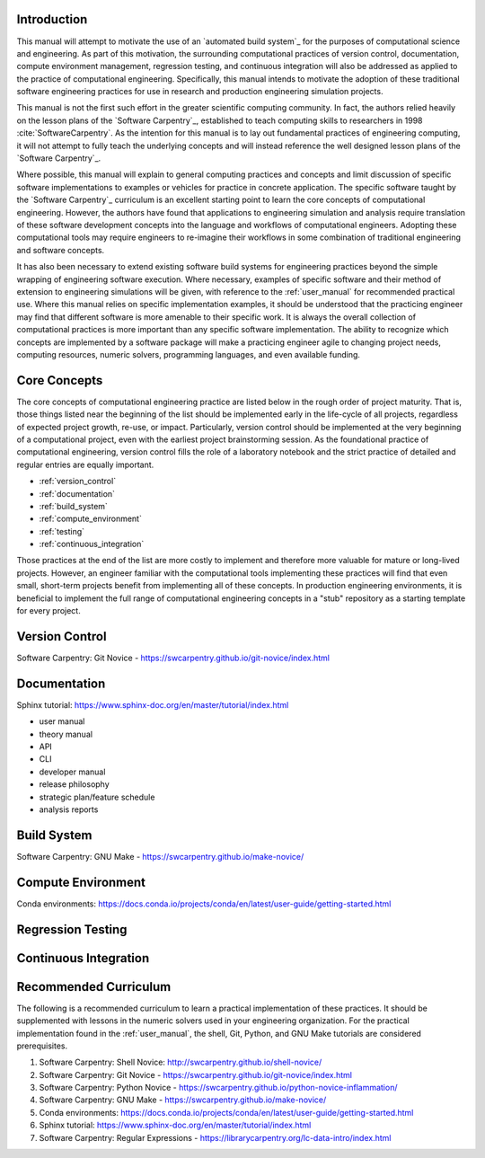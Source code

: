 .. _computational_tools:

************
Introduction
************

This manual will attempt to motivate the use of an `automated build system`_ for the purposes of computational science
and engineering. As part of this motivation, the surrounding computational practices of version control, documentation,
compute environment management, regression testing, and continuous integration will also be addressed as applied to the
practice of computational engineering. Specifically, this manual intends to motivate the adoption of these traditional
software engineering practices for use in research and production engineering simulation projects.

This manual is not the first such effort in the greater scientific computing community. In fact, the authors relied
heavily on the lesson plans of the `Software Carpentry`_, established to teach computing skills to researchers in 1998
:cite:`SoftwareCarpentry`. As the intention for this manual is to lay out fundamental practices of engineering
computing, it will not attempt to fully teach the underlying concepts and will instead reference the well designed lesson
plans of the `Software Carpentry`_.

Where possible, this manual will explain to general computing practices and concepts and limit discussion of specific
software implementations to examples or vehicles for practice in concrete application. The specific software taught by
the `Software Carpentry`_ curriculum is an excellent starting point to learn the core concepts of computational
engineering. However, the authors have found that applications to engineering simulation and analysis require
translation of these software development concepts into the language and workflows of computational engineers. Adopting
these computational tools may require engineers to re-imagine their workflows in some combination of traditional
engineering and software concepts.

It has also been necessary to extend existing software build systems for engineering practices beyond the simple
wrapping of engineering software execution. Where necessary, examples of specific software and their method of extension
to engineering simulations will be given, with reference to the :ref:`user_manual` for recommended practical use. Where
this manual relies on specific implementation examples, it should be understood that the practicing engineer may find
that different software is more amenable to their specific work. It is always the overall collection of computational
practices is more important than any specific software implementation. The ability to recognize which concepts are
implemented by a software package will make a practicing engineer agile to changing project needs, computing resources,
numeric solvers, programming languages, and even available funding.

*************
Core Concepts
*************

The core concepts of computational engineering practice are listed below in the rough order of project maturity. That
is, those things listed near the beginning of the list should be implemented early in the life-cycle of all projects,
regardless of expected project growth, re-use, or impact. Particularly, version control should be implemented at the
very beginning of a computational project, even with the earliest project brainstorming session. As the foundational
practice of computational engineering, version control fills the role of a laboratory notebook and the strict practice
of detailed and regular entries are equally important.

* :ref:`version_control`
* :ref:`documentation`
* :ref:`build_system`
* :ref:`compute_environment`
* :ref:`testing`
* :ref:`continuous_integration`

Those practices at the end of the list are more costly to implement and therefore more valuable for mature or long-lived
projects. However, an engineer familiar with the computational tools implementing these practices will find that even
small, short-term projects benefit from implementing all of these concepts. In production engineering environments, it
is beneficial to implement the full range of computational engineering concepts in a "stub" repository as a starting
template for every project.

.. _version_control:

***************
Version Control
***************

Software Carpentry: Git Novice - https://swcarpentry.github.io/git-novice/index.html

.. _documentation:

*************
Documentation
*************

Sphinx tutorial: https://www.sphinx-doc.org/en/master/tutorial/index.html

* user manual
* theory manual
* API
* CLI
* developer manual
* release philosophy
* strategic plan/feature schedule
* analysis reports

.. _build_system:

************
Build System
************

Software Carpentry: GNU Make - https://swcarpentry.github.io/make-novice/

.. _compute_environment:

*******************
Compute Environment
*******************

Conda environments: https://docs.conda.io/projects/conda/en/latest/user-guide/getting-started.html

.. _testing:

******************
Regression Testing
******************

.. _continuous_integration:

**********************
Continuous Integration
**********************

**********************
Recommended Curriculum
**********************

The following is a recommended curriculum to learn a practical implementation of these practices. It should be
supplemented with lessons in the numeric solvers used in your engineering organization. For the practical implementation
found in the :ref:`user_manual`, the shell, Git, Python, and GNU Make tutorials are considered prerequisites.

#. Software Carpentry: Shell Novice: http://swcarpentry.github.io/shell-novice/
#. Software Carpentry: Git Novice - https://swcarpentry.github.io/git-novice/index.html
#. Software Carpentry: Python Novice - https://swcarpentry.github.io/python-novice-inflammation/
#. Software Carpentry: GNU Make - https://swcarpentry.github.io/make-novice/
#. Conda environments: https://docs.conda.io/projects/conda/en/latest/user-guide/getting-started.html
#. Sphinx tutorial: https://www.sphinx-doc.org/en/master/tutorial/index.html
#. Software Carpentry: Regular Expressions - https://librarycarpentry.org/lc-data-intro/index.html
